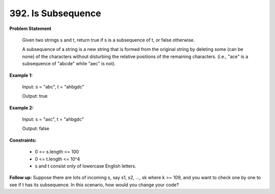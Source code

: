 =============================
392. Is Subsequence
=============================

**Problem Statement**

    Given two strings s and t, return true if s is a subsequence of t, or false otherwise.

    A subsequence of a string is a new string that is formed from the original string by deleting some (can be none) of the characters without disturbing the relative positions of the remaining characters. (i.e., "ace" is a subsequence of "abcde" while "aec" is not).

**Example 1:**

    Input: s = "abc", t = "ahbgdc"

    Output: true

**Example 2:**

    Input: s = "axc", t = "ahbgdc"

    Output: false

**Constraints:**

    * 0 <= s.length <= 100
    * 0 <= t.length <= 10^4
    * s and t consist only of lowercase English letters.

**Follow up:** Suppose there are lots of incoming s, say s1, s2, ..., sk where k >= 109, and you want to check one by one to see if t has its subsequence. In this scenario, how would you change your code?